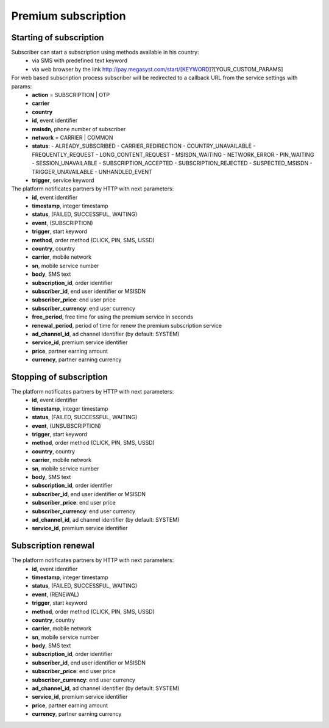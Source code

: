 ====================
Premium subscription
====================

Starting of subscription
------------------------

Subscriber can start a subscription using methods available in his country:
  * via SMS with predefined text keyword
  * via web browser by the link http://pay.megasyst.com/start/[KEYWORD]?[YOUR_CUSTOM_PARAMS]

For web based subscription process subscriber will be redirected to a callback URL from the service settings with params:
  * **action** = SUBSCRIPTION | OTP
  * **carrier**
  * **country**
  * **id**, event identifier
  * **msisdn**, phone number of subscriber
  * **network** = CARRIER | COMMON
  * **status**:
    - ALREADY_SUBSCRIBED
    - CARRIER_REDIRECTION
    - COUNTRY_UNAVAILABLE
    - FREQUENTLY_REQUEST
    - LONG_CONTENT_REQUEST
    - MSISDN_WAITING
    - NETWORK_ERROR
    - PIN_WAITING
    - SESSION_UNAVAILABLE
    - SUBSCRIPTION_ACCEPTED
    - SUBSCRIPTION_REJECTED
    - SUSPECTED_MSISDN
    - TRIGGER_UNAVAILABLE
    - UNHANDLED_EVENT
  * **trigger**, service keyword

The platform notificates partners by HTTP with next parameters:
  * **id**, event identifier
  * **timestamp**, integer timestamp
  * **status**, (FAILED, SUCCESSFUL, WAITING)
  * **event**, (SUBSCRIPTION)
  * **trigger**, start keyword
  * **method**, order method (CLICK, PIN, SMS, USSD)
  * **country**, country
  * **carrier**, mobile network
  * **sn**, mobile service number
  * **body**, SMS text
  * **subscription_id**, order identifier
  * **subscriber_id**, end user identifier or MSISDN
  * **subscriber_price**: end user price
  * **subscriber_currency**: end user currency
  * **free_period**, free time for using the premium service in seconds
  * **renewal_period**, period of time for renew the premium subscription service
  * **ad_channel_id**, ad channel identifier (by default: SYSTEM)
  * **service_id**, premium service identifier
  * **price**, partner earning amount
  * **currency**, partner earning currency

Stopping of subscription
------------------------

The platform notificates partners by HTTP with next parameters:
  * **id**, event identifier
  * **timestamp**, integer timestamp
  * **status**, (FAILED, SUCCESSFUL, WAITING)
  * **event**, (UNSUBSCRIPTION)
  * **trigger**, start keyword
  * **method**, order method (CLICK, PIN, SMS, USSD)
  * **country**, country
  * **carrier**, mobile network
  * **sn**, mobile service number
  * **body**, SMS text
  * **subscription_id**, order identifier
  * **subscriber_id**, end user identifier or MSISDN
  * **subscriber_price**: end user price
  * **subscriber_currency**: end user currency
  * **ad_channel_id**, ad channel identifier (by default: SYSTEM)
  * **service_id**, premium service identifier

Subscription renewal
--------------------

The platform notificates partners by HTTP with next parameters:
  * **id**, event identifier
  * **timestamp**, integer timestamp
  * **status**, (FAILED, SUCCESSFUL, WAITING)
  * **event**, (RENEWAL)
  * **trigger**, start keyword
  * **method**, order method (CLICK, PIN, SMS, USSD)
  * **country**, country
  * **carrier**, mobile network
  * **sn**, mobile service number
  * **body**, SMS text
  * **subscription_id**, order identifier
  * **subscriber_id**, end user identifier or MSISDN
  * **subscriber_price**: end user price
  * **subscriber_currency**: end user currency
  * **ad_channel_id**, ad channel identifier (by default: SYSTEM)
  * **service_id**, premium service identifier
  * **price**, partner earning amount
  * **currency**, partner earning currency

